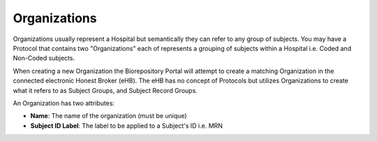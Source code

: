 Organizations
=============

Organizations usually represent a Hospital but semantically they
can refer to any group of subjects. You may have a Protocol
that contains two "Organizations" each of represents a grouping
of subjects within a Hospital i.e. Coded and Non-Coded subjects.

When creating a new Organization the Biorepository Portal will
attempt to create a matching Organization in the connected
electronic Honest Broker (eHB). The eHB has no concept of
Protocols but utilizes Organizations to create what it refers to
as Subject Groups, and Subject Record Groups.

An Organization has two attributes:

* **Name**: The name of the organization (must be unique)
* **Subject ID Label**: The label to be applied to a Subject's ID i.e. MRN
